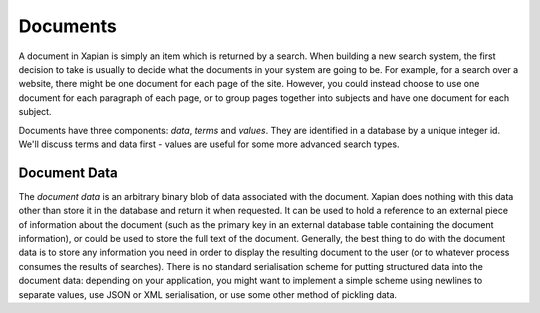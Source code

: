 Documents
=========

A document in Xapian is simply an item which is returned by a search. When
building a new search system, the first decision to take is usually to
decide what the documents in your system are going to be. For example, for
a search over a website, there might be one document for each page of the
site. However, you could instead choose to use one document for each
paragraph of each page, or to group pages together into subjects and have
one document for each subject.

Documents have three components: `data`, `terms` and `values`.  They are
identified in a database by a unique integer id.  We'll discuss terms and
data first - values are useful for some more advanced search types.

Document Data
-------------

The `document data` is an arbitrary binary blob of data associated with the
document.  Xapian does nothing with this data other than store it in the
database and return it when requested. It can be used to hold a reference
to an external piece of information about the document (such as the primary
key in an external database table containing the document information), or
could be used to store the full text of the document. Generally, the best
thing to do with the document data is to store any information you need in
order to display the resulting document to the user (or to whatever process
consumes the results of searches).  There is no standard serialisation
scheme for putting structured data into the document data: depending on
your application, you might want to implement a simple scheme using
newlines to separate values, use JSON or XML serialisation, or use some
other method of pickling data.
